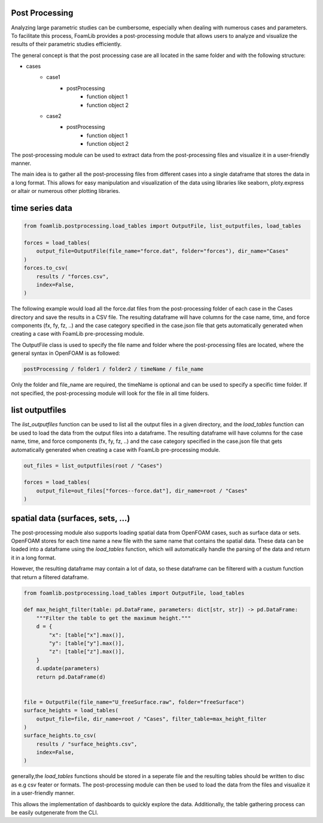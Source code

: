 Post Processing
===============

Analyzing large parametric studies can be cumbersome, especially when dealing with numerous cases and parameters. To facilitate this process, FoamLib provides a post-processing module that allows users to analyze and visualize the results of their parametric studies efficiently.

The general concept is that the post processing case are all located in the same folder and with the following structure:

- cases
   * case1
      + postProcessing
         - function object 1
         - function object 2
   * case2
      + postProcessing
         - function object 1
         - function object 2

The post-processing module can be used to extract data from the post-processing files and visualize it in a user-friendly manner. 

The main idea is to gather all the post-processing files from different cases into a single dataframe that stores the data in a long format. This allows for easy manipulation and visualization of the data using libraries like seaborn, ploty.express or altair or numerous other plotting libraries.

time series data
================


.. code-block:: python

    from foamlib.postprocessing.load_tables import OutputFile, list_outputfiles, load_tables

    forces = load_tables(
        output_file=OutputFile(file_name="force.dat", folder="forces"), dir_name="Cases"
    )
    forces.to_csv(
        results / "forces.csv",
        index=False,
    )

The following example would load all the force.dat files from the post-processing folder of each case in the Cases directory and save the results in a CSV file. The resulting dataframe will have columns for the case name, time, and force components (fx, fy, fz, ..) and the case category specified in the case.json file that gets automatically generated when creating a case with FoamLib pre-processing module.

The OutputFile class is used to specify the file name and folder where the post-processing files are located, where the general syntax in OpenFOAM is as followed:

.. code-block:: 

    postProcessing / folder1 / folder2 / timeName / file_name

Only the folder and file_name are required, the timeName is optional and can be used to specify a specific time folder. If not specified, the post-processing module will look for the file in all time folders.

list outputfiles
================

The `list_outputfiles` function can be used to list all the output files in a given directory, and the `load_tables` function can be used to load the data from the output files into a dataframe. The resulting dataframe will have columns for the case name, time, and force components (fx, fy, fz, ..) and the case category specified in the case.json file that gets automatically generated when creating a case with FoamLib pre-processing module.


.. code-block:: python

    out_files = list_outputfiles(root / "Cases")

    forces = load_tables(
        output_file=out_files["forces--force.dat"], dir_name=root / "Cases"
    )

spatial data (surfaces, sets, ...)
==================================


The post-processing module also supports loading spatial data from OpenFOAM cases, such as surface data or sets. OpenFOAM stores for each time name a new file with the same name that contains the spatial data. These data can be loaded into a dataframe using the `load_tables` function, which will automatically handle the parsing of the data and return it in a long format.

However, the resulting dataframe may contain a lot of data, so these dataframe can be filtererd with a custum function that return a filtered dataframe. 

.. code-block:: python

    from foamlib.postprocessing.load_tables import OutputFile, load_tables

    def max_height_filter(table: pd.DataFrame, parameters: dict[str, str]) -> pd.DataFrame:
        """Filter the table to get the maximum height."""
        d = {
            "x": [table["x"].max()],
            "y": [table["y"].max()],
            "z": [table["z"].max()],
        }
        d.update(parameters)
        return pd.DataFrame(d)


    file = OutputFile(file_name="U_freeSurface.raw", folder="freeSurface")
    surface_heights = load_tables(
        output_file=file, dir_name=root / "Cases", filter_table=max_height_filter
    )
    surface_heights.to_csv(
        results / "surface_heights.csv",
        index=False,
    )

generally,the `load_tables` functions should be stored in a seperate file and the resulting tables should be written to disc as e.g csv feater or formats. The post-processing module can then be used to load the data from the files and visualize it in a user-friendly manner.

This allows the implementation of dashboards to quickly explore the data. Additionally, the table gathering process can be easily outgenerate from the CLI.